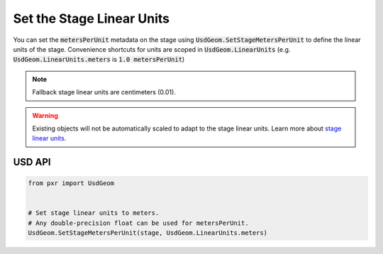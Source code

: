 .. meta::
    :description: Universal Scene Description (USD) Python code snippet for defining the linear units of a Stage (i.e. metersPerUnit metadata).
    :keywords: USD, Python, snippet, stage, metadata, metersPerUnit, units, linear units

=================================
Set the Stage Linear Units
=================================

You can set the :code:`metersPerUnit` metadata on the stage using :code:`UsdGeom.SetStageMetersPerUnit` to define the linear units of the stage. Convenience shortcuts for units are scoped in :code:`UsdGeom.LinearUnits` (e.g. :code:`UsdGeom.LinearUnits.meters` is :code:`1.0 metersPerUnit`)

.. note::
    Fallback stage linear units are centimeters (0.01).

.. warning::
    Existing objects will not be automatically scaled to adapt to the stage linear units. Learn more about `stage linear units <https://graphics.pixar.com/usd/release/api/group___usd_geom_linear_units__group.html>`_.

USD API
-------
.. code-block:: python

    from pxr import UsdGeom

    
    # Set stage linear units to meters.
    # Any double-precision float can be used for metersPerUnit.
    UsdGeom.SetStageMetersPerUnit(stage, UsdGeom.LinearUnits.meters)
    

